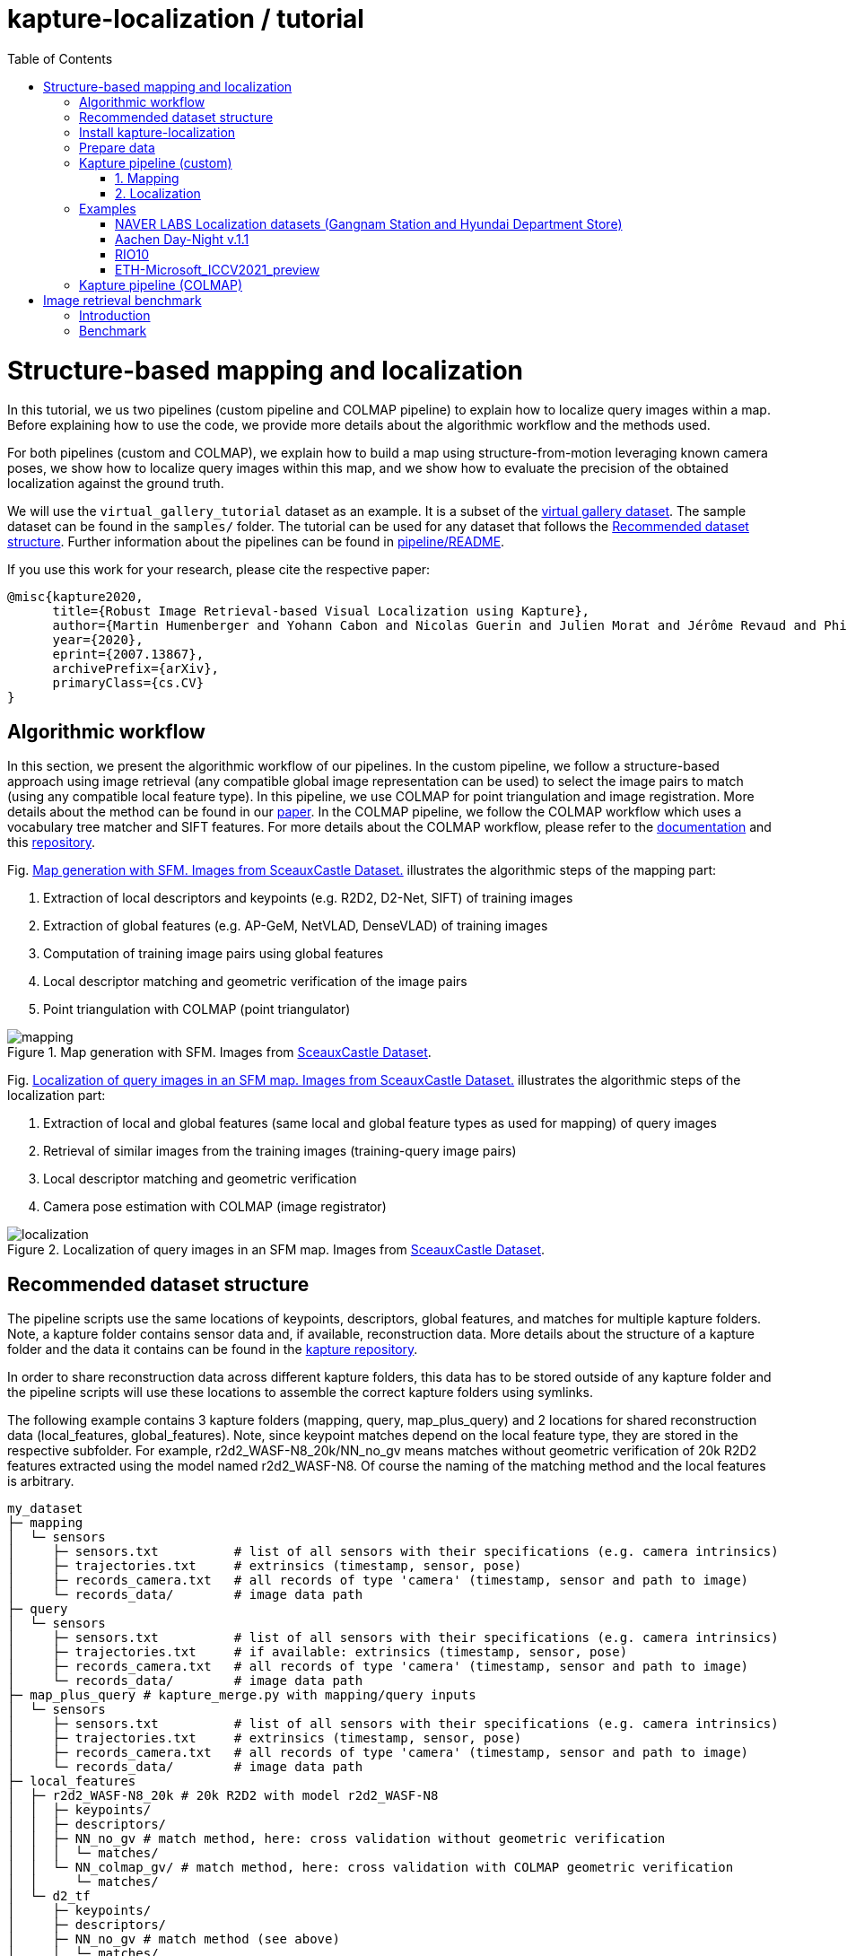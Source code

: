 = kapture-localization / tutorial
:sectnums:
:sectnumlevels: 0
:toc:
:toclevels: 2

= Structure-based mapping and localization

In this tutorial, we us two pipelines (custom pipeline and COLMAP pipeline) to explain how to localize query images within a map.
Before explaining how to use the code, we provide more details about the algorithmic workflow and the methods used.

For both pipelines (custom and COLMAP), we explain how to build a map using structure-from-motion leveraging known camera poses, we show how to localize query images within this map, and we show how to evaluate the precision of the obtained localization against the ground truth.

We will use the `virtual_gallery_tutorial` dataset as an example. It is a subset of the https://europe.naverlabs.com/research/3d-vision/virtual-gallery-dataset/[virtual gallery dataset].
The sample dataset can be found in the `samples/` folder.
The tutorial can be used for any dataset that follows the <<Recommended dataset structure>>.
Further information about the pipelines can be found in link:../pipeline/README.adoc[pipeline/README].

If you use this work for your research, please cite the respective paper:

----
@misc{kapture2020,
      title={Robust Image Retrieval-based Visual Localization using Kapture},
      author={Martin Humenberger and Yohann Cabon and Nicolas Guerin and Julien Morat and Jérôme Revaud and Philippe Rerole and Noé Pion and Cesar de Souza and Vincent Leroy and Gabriela Csurka},
      year={2020},
      eprint={2007.13867},
      archivePrefix={arXiv},
      primaryClass={cs.CV}
}
----

== Algorithmic workflow

In this section, we present the algorithmic workflow of our pipelines.
In the custom pipeline, we follow a structure-based approach using image retrieval (any compatible global image representation can be used) to select the image pairs to match (using any compatible local feature type).
In this pipeline, we use COLMAP for point triangulation and image registration.
More details about the method can be found in our https://arxiv.org/pdf/2007.13867[paper].
In the COLMAP pipeline, we follow the COLMAP workflow which uses a vocabulary tree matcher and SIFT features.
For more details about the COLMAP workflow, please refer to the https://colmap.github.io/faq.html?highlight=localization#register-localize-new-images-into-an-existing-reconstruction[documentation] and this https://github.com/tsattler/visuallocalizationbenchmark[repository].

Fig. <<fig_mapping>> illustrates the algorithmic steps of the mapping part:

1. Extraction of local descriptors and keypoints (e.g. R2D2, D2-Net, SIFT) of training images
2. Extraction of global features (e.g. AP-GeM, NetVLAD, DenseVLAD) of training images
3. Computation of training image pairs using global features
4. Local descriptor matching and geometric verification of the image pairs
5. Point triangulation with COLMAP (point triangulator)

.Map generation with SFM. Images from https://github.com/openMVG/ImageDataset_SceauxCastle/tree/master/images[SceauxCastle Dataset].
[[fig_mapping]]
image::../doc/mapping.png[mapping]

Fig. <<fig_localization>> illustrates the algorithmic steps of the localization part:

1. Extraction of local and global features (same local and global feature types as used for mapping) of query images
2. Retrieval of similar images from the training images (training-query image pairs)
3. Local descriptor matching and geometric verification
4. Camera pose estimation with COLMAP (image registrator)

.Localization of query images in an SFM map. Images from https://github.com/openMVG/ImageDataset_SceauxCastle/tree/master/images[SceauxCastle Dataset].
[[fig_localization]]
image::../doc/localization.png[localization]

== Recommended dataset structure

The pipeline scripts use the same locations of keypoints, descriptors, global features, and matches for multiple kapture folders.
Note, a kapture folder contains sensor data and, if available, reconstruction data. More details about the structure of a kapture folder and the data it contains can be found in the link:https://github.com/naver/kapture/blob/main/kapture_format.adoc[kapture repository].

In order to share reconstruction data across different kapture folders, this data has to be stored outside of any kapture folder and the pipeline scripts will use these locations to assemble the correct kapture folders using symlinks.

The following example contains 3 kapture folders (mapping, query, map_plus_query) and 2 locations for shared reconstruction data (local_features, global_features). Note, since keypoint matches depend on the local feature type, they are stored in the respective subfolder. For example, r2d2_WASF-N8_20k/NN_no_gv means matches without geometric verification of 20k R2D2 features extracted using the model named r2d2_WASF-N8. Of course the naming of the matching method and the local features is arbitrary.

[source,txt]
----
my_dataset
├─ mapping
│  └─ sensors
│     ├─ sensors.txt          # list of all sensors with their specifications (e.g. camera intrinsics)
│     ├─ trajectories.txt     # extrinsics (timestamp, sensor, pose)
│     ├─ records_camera.txt   # all records of type 'camera' (timestamp, sensor and path to image)
│     └─ records_data/        # image data path
├─ query
│  └─ sensors
│     ├─ sensors.txt          # list of all sensors with their specifications (e.g. camera intrinsics)
│     ├─ trajectories.txt     # if available: extrinsics (timestamp, sensor, pose)
│     ├─ records_camera.txt   # all records of type 'camera' (timestamp, sensor and path to image)
│     └─ records_data/        # image data path
├─ map_plus_query # kapture_merge.py with mapping/query inputs
│  └─ sensors
│     ├─ sensors.txt          # list of all sensors with their specifications (e.g. camera intrinsics)
│     ├─ trajectories.txt     # extrinsics (timestamp, sensor, pose)
│     ├─ records_camera.txt   # all records of type 'camera' (timestamp, sensor and path to image)
│     └─ records_data/        # image data path
├─ local_features
│  ├─ r2d2_WASF-N8_20k # 20k R2D2 with model r2d2_WASF-N8
│  │  ├─ keypoints/
│  │  ├─ descriptors/
│  │  ├─ NN_no_gv # match method, here: cross validation without geometric verification
│  │  │  └─ matches/
│  │  └─ NN_colmap_gv/ # match method, here: cross validation with COLMAP geometric verification
│  │     └─ matches/
│  └─ d2_tf
│     ├─ keypoints/
│     ├─ descriptors/
│     ├─ NN_no_gv # match method (see above)
│     │  └─ matches/
│     └─ NN_colmap_gv/ # match method (see above)
│        └─ matches/
└─ global_features
   └─ AP-GeM-LM18 # APGeM features with model AP-GeM-LM18
      └─ global_features
----

== Install kapture-localization

See link:installation.adoc[] for more details.

For __Windows__ users: Please use `colmap.bat`. If the __colmap__ path is not available from your `%PATH%`
environment variable, you have to provide it to kapture tools through the parameter `-colmap`,
e.g. `-colmap C:/Workspace/dev/colmap/colmap.bat`.

WARNING: Windows users need to have the file extension `.py` associated to the python3.6 executable and elevated rights
to allow symlink. They should also enable long paths. See link:installation.adoc[installation instructions] for more details.

.using docker
[source,bash]
----
docker run --runtime=nvidia -it --rm  kapture/kapture-localization
cd kapture-localization
----

== Prepare data

Before going through the kapture pipelines, __local features__ and __global features__ have to be extracted for each image.

.precomputed features
For easy use of this tutorial, we provide precomputed local and global features (virtual_gallery_tutorial):

- local features: __R2D2__ (500 kps per image), stored in `./local_features/r2d2_500/{descriptors,keypoints}`.
- global features: __AP-GeM__, stored in `./global_features/AP-GeM-LM18/global_features/`.

.extract own __local features__
Custom local features in the __kapture__ format can be used as well. For example, __R2D2__ features can be extracted using
https://github.com/naver/r2d2/blob/master/extract_kapture.py[extract_kapture.py] provided
in the https://github.com/naver/r2d2#feature-extraction-with-kapture-datasets[R2D2 git repository].
See https://github.com/naver/kapture#local-features[here] for more local feature types that are directly supported in kapture.

.extract own __global features__
Custom global features in the __kapture__ format can be used as well.
For example, __AP-GeM__ global features can be extracted using https://github.com/naver/deep-image-retrieval/blob/master/dirtorch/extract_kapture.py[extract_kapture.py] provided
in the https://github.com/naver/deep-image-retrieval#feature-extraction-with-kapture-datasets[deep-image-retrieval git repository]
See https://github.com/naver/kapture#global-features[here] for more global feature types that are directly supported in kapture.

Features for mapping and query images need to be in the same folder (see the <<Recommended dataset structure>> above).

.previous experiments
To be sure starting from scratch, unwanted files (e.g. previous experiments) should be deleted before running this tutorial.

[source,bash]
----
cd samples/virtual_gallery_tutorial
./reset_tutorial_folder.py
----

Next, we will introduce two mapping and localization pipelines. The first one is a custom-built pipeline that can be used with any local or global feature type as well as custom keypoint matches, the second one is fully based on COLMAP and shows how COLMAP can be used with data provided in kapture format.

== Kapture pipeline (custom)

=== 1. Mapping

[source,bash]
----
cd samples/virtual_gallery_tutorial # or a custom dataset
# if the COLMAP executable is not available from PATH,
# parameter -colmap needs to be set. example -colmap C:/Workspace/dev/colmap/colmap.bat
kapture_pipeline_mapping.py -v info \
    -i ./mapping \
    -kpt ./local_features/r2d2_500/keypoints \
    -desc ./local_features/r2d2_500/descriptors \
    -gfeat ./global_features/AP-GeM-LM18/global_features \
    -matches ./local_features/r2d2_500/NN_no_gv/matches \
    -matches-gv ./local_features/r2d2_500/NN_colmap_gv/matches \
    --colmap-map ./colmap-sfm/r2d2_500/AP-GeM-LM18_top5  # lfeat type / map pairs \
    --topk 5
----

`kapture_pipeline_mapping.py` will run the following sequence:

 . `kapture_compute_image_pairs.py`: associate similar images within the mapping set
 . `kapture_compute_matches.py`: compute 2D-2D matches using local features and the list of pairs
 . `kapture_run_colmap_gv.py`: run COLMAP geometric verification on the 2D-2D matches
 . `kapture_colmap_build_map.py` triangulate the 2D-2D matches to get 3D points and 2D-3D observations

The resulting list of image pairs and the 3D reconstruction (map) can be found in `./colmap-sfm/r2d2_500/AP-GeM-LM18_top5`.

The map you can visualized using the __COLMAP__ gui as follows:

[source,bash]
----
colmap gui \
    --database_path ./colmap-sfm/r2d2_500/AP-GeM-LM18_top5/colmap.db \
    --image_path ./mapping/sensors/records_data \
    --import_path ./colmap-sfm/r2d2_500/AP-GeM-LM18_top5/reconstruction/ # only available in colmap 3.6
----

NOTE: For Windows user, replace "colmap" with the full path to "colmap.bat",
as described in <<Install kapture-localization>>.

NOTE: For older versions of COLMAP (< 3.6) the model needs to be imported manually: menu `file` > `import model` > browse to
`colmap-sfm/r2d2_500/AP-GeM-LM18_top5/reconstruction` >  click `yes` and `save` in the following two dialogs.

As show in Fig. <<fig_reconstruct>>, the 3D interface of __COLMAP__
shows the 3D points and the cameras in the scene.
A double-click on a camera will show the image and the observed 3D points will be highlighted.

NOTE: If you are using docker, you can simply use __COLMAP__ GUI from host, even if the version is < 3.6.

.Map reconstruction in __COLMAP__.
[[fig_reconstruct]]
image::../doc/colmap_mapping.jpg[reconstruction]


=== 2. Localization

[source,bash]
----
# If the COLMAP executable is not available from PATH, the parameter -colmap needs to be set
#   example: -colmap C:/Workspace/dev/colmap/colmap.bat
# For RobotCar or RobotCar_v2 --benchmark-style RobotCar_Seasons needs to be added.
# For Gangnam_Station --benchmark-style Gangnam_Station
# For Hyundai_Department_Store --benchmark-style Hyundai_Department_Store
# For RIO10 --benchmark-style RIO10
# For ETH-Microsoft --benchmark-style ETH_Microsoft
kapture_pipeline_localize.py -v info \
      -i ./mapping \
      --query ./query \
      -kpt ./local_features/r2d2_500/keypoints \
      -desc ./local_features/r2d2_500/descriptors \
      -gfeat ./global_features/AP-GeM-LM18/global_features \
      -matches ./local_features/r2d2_500/NN_no_gv/matches \
      -matches-gv ./local_features/r2d2_500/NN_colmap_gv/matches \
      --colmap-map ./colmap-sfm/r2d2_500/AP-GeM-LM18_top5 \
      -o ./colmap-localization/r2d2_500/AP-GeM-LM18_top5/AP-GeM-LM18_top5/ \
      --topk 5 \
      --config 2
----

`kapture_pipeline_localize.py` will run the following sequence:

 . `kapture_compute_image_pairs.py` associates similar images between the mapping and query sets
 . `kapture_merge.py` merges the mapping and query sensors into the same folder (necessary to compute shared matches)
 . `kapture_compute_matches.py` computes 2D-2D matches using local features and the list of pairs
 . `kapture_run_colmap_gv.py` runs geometric verification on the 2D-2D matches
 . `kapture_colmap_localize.py` runs the camera pose estimation
 . `kapture_import_colmap.py` imports the COLMAP results into kapture
 . `kapture_evaluate.py` if query ground truth is available, this evaluates the localization results
 . `kapture_export_LTVL2020.py` exports the localized images to a format compatible with the
                                https://www.visuallocalization.net/ benchmark

In this script, the --config option will decide the parameters passed to the COLMAP image_registrator.
The parameters are described in link:../kapture_localization/colmap/colmap_command.py[colmap_command.py].

The resulting `./colmap-localization/r2d2_500/AP-GeM-LM18_top5/AP-GeM-LM18_top5/eval/stats.txt` will look similar to:

[source,ini]
----
Model: colmap_config_2

Found 4 / 4 image positions (100.00 %).
Found 4 / 4 image rotations (100.00 %).
Localized images: mean=(0.0124m, 0.2086 deg) / median=(0.0110m, 0.1675 deg)
All: median=(0.0110m, 0.1675 deg)
Min: 0.0030m; 0.0539 deg
Max: 0.0246m; 0.4454 deg

(0.25m, 2.0 deg): 100.00%
(0.5m, 5.0 deg): 100.00%
(5.0m, 10.0 deg): 100.00%
----

If the dataset used is part of the https://www.visuallocalization.net/[online benchmark] (not the case for virtual gallery), `./colmap-localization/r2d2_500/AP-GeM-LM18_top5/AP-GeM-LM18_top5/LTVL2020_style_result.txt` contains the results in compatible format.

To visualise the queries in the map, __COLMAP__ gui can be used as follows:
[source,bash]

----
colmap gui \
    --database_path ./colmap-localization/r2d2_500/AP-GeM-LM18_top5/AP-GeM-LM18_top5/colmap_localized/colmap.db \
    --image_path query/sensors/records_data \
    --import_path ./colmap-localization/r2d2_500/AP-GeM-LM18_top5/AP-GeM-LM18_top5/colmap_localized/reconstruction/ # only available in colmap 3.6
----

.Query localized in __COLMAP__.
[[fig_localized]]
image::../doc/colmap_localized.jpg[localized]

== Examples

This section presents examples of how to use the custom pipeline with some public datasets. To use these examples with other datasets that are available in kapture format, only very little adaptions are needed (some parameters need to be changed; please see the documentation of the source code of the functions used for more details).

We will use the pre-built docker container for these examples.
```
docker pull kapture/kapture-localization
docker run --runtime=nvidia -it --rm --volume <my_data>:<my_data> kapture/kapture-localization
```

The path specified in WORKING_DIR (defined in the scripts) can be the same for all examples. There will be a subfolder that contains the downloaded datasets and a subfolder that contains the processed data for each example.

=== NAVER LABS Localization datasets (Gangnam Station and Hyundai Department Store)

1) Point WORKING_DIR in the scripts to a location where you want the dataset to be downloaded and processed data to be stored.

2) The datasets consist of 5 scenes, 2 for GangnamStation and 3 for Hyundai Department Store. If you do not want to process all of them, modify the for loops in the scripts. For example, the visual localization challenge in the https://sites.google.com/view/ltvl2021/home?authuser=0[LTVL workshop] (ICCV 2021) only requires B2 from Gangnam and 1F from Hyundai Department Store.

3) Execute the scripts.
```
cd kapture-localization/pipeline/examples
./run_gangnam.sh
./run_hyundai_dept_store.sh
```

4) If everything was successful, you should get a file named `GangnamStation_LTVL2020_style_result_all_scenes_r2d2_WASF-N8_20k_Resnet101-AP-GeM-LM18.txt` in `${WORKING_DIR}/GangnamStation` and a file named `HyundaiDepartmentStore_LTVL2020_style_result_all_scenes_r2d2_WASF-N8_20k_Resnet101-AP-GeM-LM18.txt` in `${WORKING_DIR}/HyundaiDepartmentStore. These files can be uploaded to the benchmark at https://www.visuallocalization.net.

=== Aachen Day-Night v.1.1

1) Point WORKING_DIR in the script to a location where you want the dataset to be downloaded and processed data to be stored.

2) Execute the script.
```
cd kapture-localization/pipeline/examples
./run_aachen-v11.sh
```

3) If everything was successful, you should get a file named `LTVL2020_style_result.txt` in `${WORKING_DIR}/Aachen-Day-Night-v1.1/colmap-localize/r2d2_WASF-N8_20k/Resnet101-AP-GeM-LM18`. This file can be uploaded to the benchmark at https://www.visuallocalization.net.

=== RIO10

RIO10 consists of 10 individual scenes that are processed within a for loop. At the end, all result files are concatenated. If you only want to download and process one scene, please modify the script accordingly.

1) Point WORKING_DIR in the script to a location where you want the dataset to be downloaded and processed data to be stored.

2) Execute the script.
```
cd kapture-localization/pipeline/examples
./run_rio10.sh
```

3) If everything was successful, you should get a file named `LTVL2020_style_result_all_scenes_r2d2_WASF-N8_20k_AP-GeM-LM18.txt` in `${WORKING_DIR}/RIO10`. This file can be uploaded to the benchmark at https://waldjohannau.github.io/RIO10/.

=== ETH-Microsoft_ICCV2021_preview

1) Point WORKING_DIR in the script to a location where you want the dataset to be downloaded and processed data to be stored.

2) Execute the script.
```
cd kapture-localization/pipeline/examples
./run_eth-microsoft_ICCV2021_preview.sh
```

3) If everything was successful, you should get a file named `LTVL2020_style_result.txt` in `${WORKING_DIR}/ETH-Microsoft_ICCV2021_preview/colmap-localize/r2d2_WASF-N8_20k/Resnet101-AP-GeM-LM18`. This file can be uploaded to the benchmark at https://www.visuallocalization.net.

== Kapture pipeline (COLMAP)

This section describes a simpler pipeline fully based on COLMAP using SIFT local features
and Vocabulary Tree matching.

This tutorial also needs to be started from scratch. To clean unwanted files (e.g. previous experiments) see <<Prepare data>>.

As keypoint matching is done with a vocabulary tree, an index file can be downloaded from https://demuc.de/colmap/.
In this tutorial, we will use `vocab_tree_flickr100K_words32K.bin`.

[source,bash]
----
# Windows 10 includes curl.exe
curl -C - --output ./vocab_tree_flickr100K_words32K.bin --url https://demuc.de/colmap/vocab_tree_flickr100K_words32K.bin
----

[source,bash]
----
# if the COLMAP executable is not available from PATH,
# the parameter -colmap needs to be set. example -colmap C:/Workspace/dev/colmap/colmap.bat
# For RobotCar or RobotCar_v2 --benchmark-style RobotCar_Seasons needs to be added.
# For Gangnam_Station --benchmark-style Gangnam_Station
# For Hyundai_Department_Store --benchmark-style Hyundai_Department_Store
# For RIO10 --benchmark-style RIO10
# For ETH-Microsoft --benchmark-style ETH_Microsoft
kapture_pipeline_colmap_vocab_tree.py -v info \
        -i ./mapping \
        --query ./query \
        -o ./sift_colmap_vocab_tree/ \
        -voc ./vocab_tree_flickr100K_words32K.bin \
        --localize-config 2
----

`kapture_pipeline_colmap_vocab_tree.py` will run the following sequence:

 . `kapture_colmap_build_sift_map.py` extracts SIFT features, runs vocab tree matching and point_triangulator
 . `kapture_colmap_localize_sift.py` extracts SIFT features, runs vocab tree matching and image_registrator
 . `kapture_import_colmap.py` imports the COLMAP results into kapture
 . `kapture_evaluate.py` if query ground truth is available, this evaluates the localization results
 . `kapture_export_LTVL2020.py` exports the localized images to a format compatible with the
                                https://www.visuallocalization.net/ benchmark.

In this script, the --localize-config option will set the parameters passed to the COLMAP image_registrator.
The parameters are described in link:../kapture_localization/colmap/colmap_command.py[colmap_command.py].

The resulting `./sift_colmap_vocab_tree/eval/stats.txt` will look similar to:

[source,bash]
----
Model: sift_colmap_vocab_tree_config_2

Found 4 / 4 image positions (100.00 %).
Found 4 / 4 image rotations (100.00 %).
Localized images: mean=(0.0027m, 0.0406 deg) / median=(0.0023m, 0.0407 deg)
All: median=(0.0023m, 0.0407 deg)
Min: 0.0020m; 0.0314 deg
Max: 0.0040m; 0.0495 deg

(0.25m, 2.0 deg): 100.00%
(0.5m, 5.0 deg): 100.00%
(5.0m, 10.0 deg): 100.00%
----

If the dataset used is part of the https://www.visuallocalization.net/[online benchmark] (not the case for virtual gallery), `./sift_colmap_vocab_tree/LTVL2020_style_result.txt` contains the results in compatible format.

= Image retrieval benchmark

In this section, we will present our benchmark of image retrieval methods for visual localization.
More details and analysis are presented in our 3DV https://europe.naverlabs.com/research/publications/benchmarking-image-retrieval-for-visual-localization/[paper].

As shown in Fig. <<fig_roles_ir>> image retrieval can play different roles in visual localization:

- Task 1: Pose approximation
- Task 2a: Accurate pose estimation without global map
- Task 2b: Accurate pose estimation with global map

.Roles of image retrieval in visual localization.
[[fig_roles_ir]]
image::../doc/tasks_ir.png[roles of image retrieval]

== Introduction

This benchmark is used to evaluate how well a global image representation is suited for visual localization.
To do this, we provide the following script that runs predefined visual localization pipelines representing all three tasks mentioned above for any set of global image representations provided in kapture format.
Since the image features are the only part that changes, this benchmark can be used to compare global image features for the task of visual localization.

In the 3DV paper, we evaluated 4 image representations (APGeM, DELG, NetVLAD, DenseVLAD) on 3 datasets (Aachen Day-Night v1.1, RobotCar Seasons, Baidu-Mall). All datasets are available through our https://github.com/naver/kapture#datasets[dataset downloader] (for Baidu-Mall, the images need to be downloaded separately).

If you use this benchmark in research papers, please cite this paper:
----
@inproceedings{benchmarking_ir3DV2020,
      title={Benchmarking Image Retrieval for Visual Localization},
      author={Noé Pion, Martin Humenberger, Gabriela Csurka, Yohann Cabon, Torsten Sattler},
      year={2020},
      booktitle={International Conference on 3D Vision}
}
----

NOTE: In this section, we use the small virtual gallery dataset as example.
A detailed description of how to reproduce the experiments of the paper can be found link:./benchmark.adoc[here].

== Benchmark

In order to run the image retrieval benchmark, a COLMAP map as well as local (same type as used in the COLMAP map) and global features for both mapping and query data are needed.
This data needs to be stored in the same file structure as described above.
This is important because in this way all data will be reused as much as possible.
This means that, for example, the matches for each image pair will only be computed once even if multiple types of global features are evaluated.
Note that the features needed to execute the command below are provided as part of this repository and the COLMAP map can be built using the mapping pipeline explained <<1. Mapping, here>>.

Once everything is ready, the following example shows how the benchmark should be called.

Example using the small virtual gallery dataset from above:
[source,bash]
----
# if the COLMAP executable is not available from PATH, the parameter -colmap needs to be set
#   example: -colmap C:/Workspace/dev/colmap/colmap.bat
# For RobotCar or RobotCar_v2 --benchmark-style RobotCar_Seasons needs to be added.
# For Gangnam_Station --benchmark-style Gangnam_Station
# For Hyundai_Department_Store --benchmark-style Hyundai_Department_Store
# For RIO10 --benchmark-style RIO10
# For ETH-Microsoft --benchmark-style ETH_Microsoft
kapture_pipeline_image_retrieval_benchmark.py -v info \
      -i ./mapping \
      --query ./query \
      -kpt ./local_features/r2d2_500/keypoints \
      -desc ./local_features/r2d2_500/descriptors \
      -gfeat ./global_features/AP-GeM-LM18/global_features \
      -matches ./local_features/r2d2_500/NN_no_gv/matches \
      -matches-gv ./local_features/r2d2_500/NN_colmap_gv/matches \
      --colmap-map ./colmap-sfm/r2d2_500/AP-GeM-LM18_top5 \
      -o ./image_retrieval_benchmark/r2d2_500/AP-GeM-LM18_top5/AP-GeM-LM18_top5/ \
      --topk 5 \
      --config 2
----

This script will execute the following commands:

 . `kapture_compute_image_pairs.py` associates similar images between the mapping and query sets
 . `kapture_merge.py` merges the mapping and query sensors into the same folder (necessary to compute matches)
 . `kapture_compute_matches.py` computes 2D-2D matches using local features and the list of pairs
 . `kapture_run_colmap_gv.py` runs geometric verification on the 2D-2D matches
 . `kapture_colmap_localize.py` runs the camera pose estimation (Task 2b: global sfm)
 . `kapture_import_colmap.py` imports the COLMAP results into kapture
 . `kapture_export_LTVL2020.py` exports the global sfm results to a format compatible with the
                                https://www.visuallocalization.net/ benchmark
 . `kapture_colmap_localize_localsfm.py` runs the camera pose estimation (Task 2a: local sfm)
 . `kapture_export_LTVL2020.py` exports the local sfm results to a format compatible with the
                                https://www.visuallocalization.net/ benchmark
 . `kapture_pose_approximation.py` run 3 variants of camera pose approximation (Task 1)
 . `kapture_export_LTVL2020.py` exports the three pose approximation results (called 3 times) to a format compatible with the
                                https://www.visuallocalization.net/ benchmark
 . `kapture_evaluate.py` if query ground truth is available, this evaluates the localization results

In this script, the --config option will select the parameters passed to the COLMAP image_registrator.
The parameters are described in link:../kapture_localization/colmap/colmap_command.py[colmap_command.py].

It will output something similar to:
----
                     (0.25, 2.0)    (0.5, 5.0)    (5.0, 10.0)
-------------------  -------------  ------------  -------------
global_sfm_config_2  100.00%        100.00%       100.00%
local_sfm            100.00%        100.00%       100.00%
EWB                  0.00%          25.00%        25.00%
BDI                  0.00%          25.00%        25.00%
CSI                  0.00%          25.00%        50.00%
----

`./image_retrieval_benchmark/r2d2_500/AP-GeM-LM18_top5/AP-GeM-LM18_top5/` contains the pairs file as well as the LTVL-style results and kapture-style `eval` results.

We encourage to organize the experiment data by local feature type, COLMAP map used, and global feature type.
In our example, the results path is composed like this because we use `r2d2_500` (top 500 r2d2 features), the map is named `AP-GeM-LM18_top5`, and we localize using top 5 retrieved images using AP-GeM-LM18 global features (`AP-GeM-LM18_top5`).

The benchmark script also has a parameter `--skip` which can be used to skip parts of the benchmark.
For example, if you want to evaluate your global features only on global SFM, you could use `--skip local_sfm pose_approximation`.
